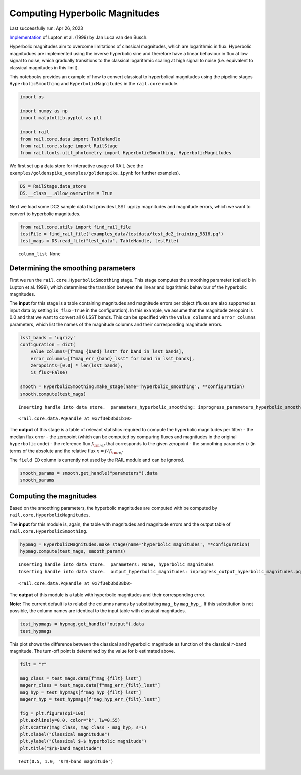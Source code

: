 Computing Hyperbolic Magnitudes
===============================

Last successfully run: Apr 26, 2023

`Implementation <https://github.com/jlvdb/hyperbolic>`__ of Lupton et
al. (1999) by Jan Luca van den Busch.

Hyperbolic magnitudes aim to overcome limitations of classical
magnitudes, which are logarithmic in flux. Hyperbolic magnitudues are
implemented using the inverse hyperbolic sine and therefore have a
linear behaviour in flux at low signal to noise, which gradually
transitions to the classical logarithmic scaling at high signal to noise
(i.e. equivalent to classical magnitudes in this limit).

This notebooks provides an example of how to convert classical to
hyperbolical magnitudes using the pipeline stages
``HyperbolicSmoothing`` and ``HyperbolicMagnitudes`` in the
``rail.core`` module.

.. code:: ipython3

    import os
    
    import numpy as np
    import matplotlib.pyplot as plt
    
    import rail
    from rail.core.data import TableHandle
    from rail.core.stage import RailStage
    from rail.tools.util_photometry import HyperbolicSmoothing, HyperbolicMagnitudes

We first set up a data store for interactive usage of RAIL (see the
``examples/goldenspike_examples/goldenspike.ipynb`` for further
examples).

.. code:: ipython3

    DS = RailStage.data_store
    DS.__class__.allow_overwrite = True

Next we load some DC2 sample data that provides LSST ugrizy magnitudes
and magnitude errors, which we want to convert to hyperbolic magnitudes.

.. code:: ipython3

    from rail.core.utils import find_rail_file
    testFile = find_rail_file('examples_data/testdata/test_dc2_training_9816.pq')
    test_mags = DS.read_file("test_data", TableHandle, testFile)


.. parsed-literal::

    column_list None


Determining the smoothing parameters
------------------------------------

First we run the ``rail.core.HyperbolicSmoothing`` stage. This stage
computes the smoothing parameter (called :math:`b` in Lupton et
al. 1999), which determines the transition between the linear and
logarithmic behaviour of the hyperbolic magnitudes.

The **input** for this stage is a table containing magnitudes and
magnitude errors per object (fluxes are also supported as input data by
setting ``is_flux=True`` in the configuration). In this example, we
assume that the magnitude zeropoint is 0.0 and that we want to convert
all 6 LSST bands. This can be specified with the ``value_columns`` and
``error_columns`` parameters, which list the names of the magnitude
columns and their corresponding magnitude errors.

.. code:: ipython3

    lsst_bands = 'ugrizy'
    configuration = dict(
        value_columns=[f"mag_{band}_lsst" for band in lsst_bands],
        error_columns=[f"mag_err_{band}_lsst" for band in lsst_bands],
        zeropoints=[0.0] * len(lsst_bands),
        is_flux=False)
    
    smooth = HyperbolicSmoothing.make_stage(name='hyperbolic_smoothing', **configuration)
    smooth.compute(test_mags)


.. parsed-literal::

    Inserting handle into data store.  parameters_hyperbolic_smoothing: inprogress_parameters_hyperbolic_smoothing.pq, hyperbolic_smoothing




.. parsed-literal::

    <rail.core.data.PqHandle at 0x7f3eb3bd1b10>



The **output** of this stage is a table of relevant statistics required
to compute the hyperbolic magnitudes per filter: - the median flux error
- the zeropoint (which can be computed by comparing fluxes and
magnitudes in the original ``hyperbolic`` code) - the reference flux
:math:`f_{\rm ref}` that corresponds to the given zeropoint - the
smoothing parameter :math:`b` (in terms of the absolute and the relative
flux :math:`x = f / f_{\rm ref}`

The ``field ID`` column is currently not used by the RAIL module and can
be ignored.

.. code:: ipython3

    smooth_params = smooth.get_handle("parameters").data
    smooth_params




.. raw:: html

    <div>
    <style scoped>
        .dataframe tbody tr th:only-of-type {
            vertical-align: middle;
        }
    
        .dataframe tbody tr th {
            vertical-align: top;
        }
    
        .dataframe thead th {
            text-align: right;
        }
    </style>
    <table border="1" class="dataframe">
      <thead>
        <tr style="text-align: right;">
          <th></th>
          <th></th>
          <th>flux error</th>
          <th>zeropoint</th>
          <th>ref. flux</th>
          <th>b relative</th>
          <th>b absolute</th>
        </tr>
        <tr>
          <th>filter</th>
          <th>field ID</th>
          <th></th>
          <th></th>
          <th></th>
          <th></th>
          <th></th>
        </tr>
      </thead>
      <tbody>
        <tr>
          <th>mag_u_lsst</th>
          <th>0</th>
          <td>1.559839e-11</td>
          <td>0.0</td>
          <td>1.0</td>
          <td>1.625332e-11</td>
          <td>1.625332e-11</td>
        </tr>
        <tr>
          <th>mag_g_lsst</th>
          <th>0</th>
          <td>3.286980e-12</td>
          <td>0.0</td>
          <td>1.0</td>
          <td>3.424989e-12</td>
          <td>3.424989e-12</td>
        </tr>
        <tr>
          <th>mag_r_lsst</th>
          <th>0</th>
          <td>3.052049e-12</td>
          <td>0.0</td>
          <td>1.0</td>
          <td>3.180194e-12</td>
          <td>3.180194e-12</td>
        </tr>
        <tr>
          <th>mag_i_lsst</th>
          <th>0</th>
          <td>4.441195e-12</td>
          <td>0.0</td>
          <td>1.0</td>
          <td>4.627666e-12</td>
          <td>4.627666e-12</td>
        </tr>
        <tr>
          <th>mag_z_lsst</th>
          <th>0</th>
          <td>7.823318e-12</td>
          <td>0.0</td>
          <td>1.0</td>
          <td>8.151793e-12</td>
          <td>8.151793e-12</td>
        </tr>
        <tr>
          <th>mag_y_lsst</th>
          <th>0</th>
          <td>1.785106e-11</td>
          <td>0.0</td>
          <td>1.0</td>
          <td>1.860057e-11</td>
          <td>1.860057e-11</td>
        </tr>
      </tbody>
    </table>
    </div>



Computing the magnitudes
------------------------

Based on the smoothing parameters, the hyperbolic magnitudes are
computed with be computed by ``rail.core.HyperbolicMagnitudes``.

The **input** for this module is, again, the table with magnitudes and
magnitude errors and the output table of
``rail.core.HyperbolicSmoothing``.

.. code:: ipython3

    hypmag = HyperbolicMagnitudes.make_stage(name='hyperbolic_magnitudes', **configuration)
    hypmag.compute(test_mags, smooth_params)


.. parsed-literal::

    Inserting handle into data store.  parameters: None, hyperbolic_magnitudes
    Inserting handle into data store.  output_hyperbolic_magnitudes: inprogress_output_hyperbolic_magnitudes.pq, hyperbolic_magnitudes




.. parsed-literal::

    <rail.core.data.PqHandle at 0x7f3eb3bd38b0>



The **output** of this module is a table with hyperbolic magnitudes and
their corresponding error.

**Note:** The current default is to relabel the columns names by
substituting ``mag_`` by ``mag_hyp_``. If this substitution is not
possible, the column names are identical to the input table with
classical magnitudes.

.. code:: ipython3

    test_hypmags = hypmag.get_handle("output").data
    test_hypmags




.. raw:: html

    <div>
    <style scoped>
        .dataframe tbody tr th:only-of-type {
            vertical-align: middle;
        }
    
        .dataframe tbody tr th {
            vertical-align: top;
        }
    
        .dataframe thead th {
            text-align: right;
        }
    </style>
    <table border="1" class="dataframe">
      <thead>
        <tr style="text-align: right;">
          <th></th>
          <th>mag_hyp_u_lsst</th>
          <th>mag_hyp_err_u_lsst</th>
          <th>mag_hyp_g_lsst</th>
          <th>mag_hyp_err_g_lsst</th>
          <th>mag_hyp_r_lsst</th>
          <th>mag_hyp_err_r_lsst</th>
          <th>mag_hyp_i_lsst</th>
          <th>mag_hyp_err_i_lsst</th>
          <th>mag_hyp_z_lsst</th>
          <th>mag_hyp_err_z_lsst</th>
          <th>mag_hyp_y_lsst</th>
          <th>mag_hyp_err_y_lsst</th>
        </tr>
      </thead>
      <tbody>
        <tr>
          <th>0</th>
          <td>18.040370</td>
          <td>0.005046</td>
          <td>16.960892</td>
          <td>0.005001</td>
          <td>16.653413</td>
          <td>0.005001</td>
          <td>16.506310</td>
          <td>0.005001</td>
          <td>16.466378</td>
          <td>0.005001</td>
          <td>16.423906</td>
          <td>0.005003</td>
        </tr>
        <tr>
          <th>1</th>
          <td>21.615533</td>
          <td>0.009551</td>
          <td>20.709402</td>
          <td>0.005084</td>
          <td>20.533851</td>
          <td>0.005048</td>
          <td>20.437566</td>
          <td>0.005075</td>
          <td>20.408885</td>
          <td>0.005193</td>
          <td>20.388203</td>
          <td>0.005804</td>
        </tr>
        <tr>
          <th>2</th>
          <td>21.851866</td>
          <td>0.011146</td>
          <td>20.437067</td>
          <td>0.005057</td>
          <td>19.709715</td>
          <td>0.005015</td>
          <td>19.312630</td>
          <td>0.005016</td>
          <td>18.953412</td>
          <td>0.005023</td>
          <td>18.770441</td>
          <td>0.005063</td>
        </tr>
        <tr>
          <th>3</th>
          <td>19.976499</td>
          <td>0.005477</td>
          <td>19.128676</td>
          <td>0.005011</td>
          <td>18.803485</td>
          <td>0.005005</td>
          <td>18.619996</td>
          <td>0.005007</td>
          <td>18.546590</td>
          <td>0.005014</td>
          <td>18.479452</td>
          <td>0.005041</td>
        </tr>
        <tr>
          <th>4</th>
          <td>22.294717</td>
          <td>0.015481</td>
          <td>21.242782</td>
          <td>0.005182</td>
          <td>20.911803</td>
          <td>0.005084</td>
          <td>20.731707</td>
          <td>0.005118</td>
          <td>20.700288</td>
          <td>0.005308</td>
          <td>20.644994</td>
          <td>0.006211</td>
        </tr>
        <tr>
          <th>...</th>
          <td>...</td>
          <td>...</td>
          <td>...</td>
          <td>...</td>
          <td>...</td>
          <td>...</td>
          <td>...</td>
          <td>...</td>
          <td>...</td>
          <td>...</td>
          <td>...</td>
          <td>...</td>
        </tr>
        <tr>
          <th>10220</th>
          <td>25.732646</td>
          <td>0.301680</td>
          <td>25.301790</td>
          <td>0.047027</td>
          <td>25.099622</td>
          <td>0.036055</td>
          <td>25.180361</td>
          <td>0.055825</td>
          <td>25.295404</td>
          <td>0.108750</td>
          <td>25.229366</td>
          <td>0.226270</td>
        </tr>
        <tr>
          <th>10221</th>
          <td>25.251545</td>
          <td>0.205102</td>
          <td>24.512358</td>
          <td>0.023323</td>
          <td>24.345662</td>
          <td>0.018623</td>
          <td>24.434138</td>
          <td>0.028559</td>
          <td>24.547622</td>
          <td>0.055349</td>
          <td>24.678486</td>
          <td>0.140864</td>
        </tr>
        <tr>
          <th>10222</th>
          <td>25.147493</td>
          <td>0.187751</td>
          <td>24.113802</td>
          <td>0.016640</td>
          <td>23.828346</td>
          <td>0.012276</td>
          <td>23.711119</td>
          <td>0.015380</td>
          <td>23.755514</td>
          <td>0.027202</td>
          <td>23.830545</td>
          <td>0.065739</td>
        </tr>
        <tr>
          <th>10223</th>
          <td>26.305978</td>
          <td>0.435503</td>
          <td>25.067304</td>
          <td>0.038089</td>
          <td>24.770026</td>
          <td>0.026890</td>
          <td>24.586800</td>
          <td>0.032711</td>
          <td>24.781555</td>
          <td>0.068406</td>
          <td>24.653411</td>
          <td>0.137773</td>
        </tr>
        <tr>
          <th>10224</th>
          <td>26.429216</td>
          <td>0.461142</td>
          <td>25.548904</td>
          <td>0.058784</td>
          <td>24.983338</td>
          <td>0.032494</td>
          <td>24.889564</td>
          <td>0.042924</td>
          <td>24.836702</td>
          <td>0.071907</td>
          <td>24.752944</td>
          <td>0.150422</td>
        </tr>
      </tbody>
    </table>
    <p>10225 rows × 12 columns</p>
    </div>



This plot shows the difference between the classical and hyperbolic
magnitude as function of the classical :math:`r`-band magnitude. The
turn-off point is determined by the value for :math:`b` estimated above.

.. code:: ipython3

    filt = "r"
    
    mag_class = test_mags.data[f"mag_{filt}_lsst"]
    magerr_class = test_mags.data[f"mag_err_{filt}_lsst"]
    mag_hyp = test_hypmags[f"mag_hyp_{filt}_lsst"]
    magerr_hyp = test_hypmags[f"mag_hyp_err_{filt}_lsst"]
    
    fig = plt.figure(dpi=100)
    plt.axhline(y=0.0, color="k", lw=0.55)
    plt.scatter(mag_class, mag_class - mag_hyp, s=1)
    plt.xlabel("Classical magnitudue")
    plt.ylabel("Classical $-$ hyperbolic magnitude")
    plt.title("$r$-band magnitude")




.. parsed-literal::

    Text(0.5, 1.0, '$r$-band magnitude')




.. image:: ../../../docs/rendered/core_examples/hyperbolic_magnitude_test_files/../../../docs/rendered/core_examples/hyperbolic_magnitude_test_16_1.png


